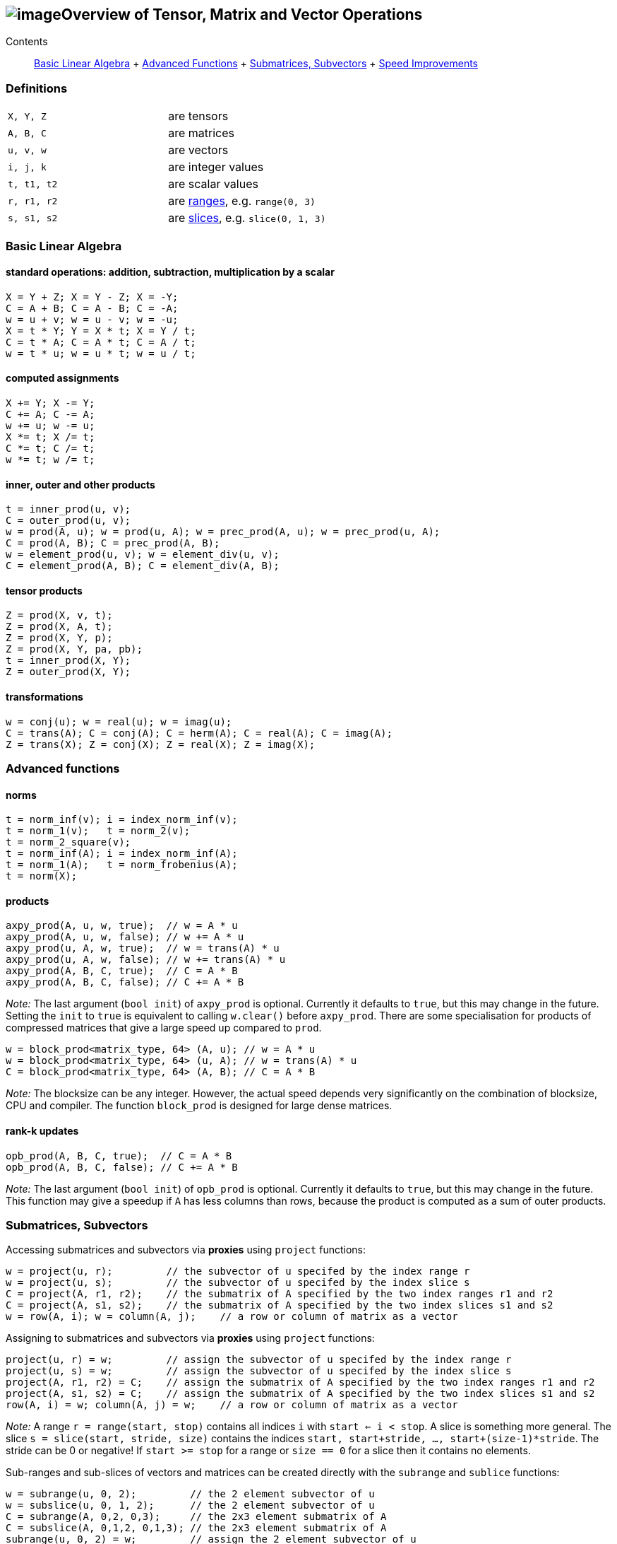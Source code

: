 == image:Boost.png[image]Overview of Tensor, Matrix and Vector Operations

[[toc]]

Contents:::
  link:#blas[Basic Linear Algebra]
  +
  link:#advanced[Advanced Functions]
  +
  link:#sub[Submatrices, Subvectors]
  +
  link:#speed[Speed Improvements]

=== Definitions

[cols=",",]
|===
|`X, Y, Z` |are tensors
|`A, B, C` |are matrices
|`u, v, w` |are vectors
|`i, j, k` |are integer values
|`t, t1, t2` |are scalar values
|`r, r1, r2` |are link:range.html[ranges], e.g. `range(0, 3)`
|`s, s1, s2` |are link:range.html#slice[slices], e.g. `slice(0, 1, 3)`
|===

=== [#blas]#Basic Linear Algebra#

==== standard operations: addition, subtraction, multiplication by a scalar

....
X = Y + Z; X = Y - Z; X = -Y;
C = A + B; C = A - B; C = -A;
w = u + v; w = u - v; w = -u;
X = t * Y; Y = X * t; X = Y / t;
C = t * A; C = A * t; C = A / t;
w = t * u; w = u * t; w = u / t;
....

==== computed assignments

....
X += Y; X -= Y; 
C += A; C -= A; 
w += u; w -= u; 
X *= t; X /= t; 
C *= t; C /= t; 
w *= t; w /= t;
....

==== inner, outer and other products

....
t = inner_prod(u, v);
C = outer_prod(u, v);
w = prod(A, u); w = prod(u, A); w = prec_prod(A, u); w = prec_prod(u, A);
C = prod(A, B); C = prec_prod(A, B);
w = element_prod(u, v); w = element_div(u, v);
C = element_prod(A, B); C = element_div(A, B);
....

==== tensor products

....
Z = prod(X, v, t);
Z = prod(X, A, t);
Z = prod(X, Y, p);
Z = prod(X, Y, pa, pb);
t = inner_prod(X, Y);
Z = outer_prod(X, Y);
....

==== transformations

....
w = conj(u); w = real(u); w = imag(u);
C = trans(A); C = conj(A); C = herm(A); C = real(A); C = imag(A);
Z = trans(X); Z = conj(X); Z = real(X); Z = imag(X);
....

=== [#advanced]#Advanced functions#

==== norms

....
t = norm_inf(v); i = index_norm_inf(v);
t = norm_1(v);   t = norm_2(v);
t = norm_2_square(v);
t = norm_inf(A); i = index_norm_inf(A);
t = norm_1(A);   t = norm_frobenius(A); 
t = norm(X);
....

==== products

....
axpy_prod(A, u, w, true);  // w = A * u
axpy_prod(A, u, w, false); // w += A * u
axpy_prod(u, A, w, true);  // w = trans(A) * u
axpy_prod(u, A, w, false); // w += trans(A) * u
axpy_prod(A, B, C, true);  // C = A * B
axpy_prod(A, B, C, false); // C += A * B
....

_Note:_ The last argument (`bool init`) of `axpy_prod` is optional.
Currently it defaults to `true`, but this may change in the future.
Setting the `init` to `true` is equivalent to calling `w.clear()` before
`axpy_prod`. There are some specialisation for products of compressed
matrices that give a large speed up compared to `prod`.

....
w = block_prod<matrix_type, 64> (A, u); // w = A * u
w = block_prod<matrix_type, 64> (u, A); // w = trans(A) * u
C = block_prod<matrix_type, 64> (A, B); // C = A * B
....

_Note:_ The blocksize can be any integer. However, the actual speed
depends very significantly on the combination of blocksize, CPU and
compiler. The function `block_prod` is designed for large dense
matrices.

==== rank-k updates

....
opb_prod(A, B, C, true);  // C = A * B
opb_prod(A, B, C, false); // C += A * B
....

_Note:_ The last argument (`bool init`) of `opb_prod` is optional.
Currently it defaults to `true`, but this may change in the future. This
function may give a speedup if `A` has less columns than rows, because
the product is computed as a sum of outer products.

=== [#sub]#Submatrices, Subvectors#

Accessing submatrices and subvectors via *proxies* using `project`
functions:

....
w = project(u, r);         // the subvector of u specifed by the index range r
w = project(u, s);         // the subvector of u specifed by the index slice s
C = project(A, r1, r2);    // the submatrix of A specified by the two index ranges r1 and r2
C = project(A, s1, s2);    // the submatrix of A specified by the two index slices s1 and s2
w = row(A, i); w = column(A, j);    // a row or column of matrix as a vector
....

Assigning to submatrices and subvectors via *proxies* using `project`
functions:

....
project(u, r) = w;         // assign the subvector of u specifed by the index range r
project(u, s) = w;         // assign the subvector of u specifed by the index slice s
project(A, r1, r2) = C;    // assign the submatrix of A specified by the two index ranges r1 and r2
project(A, s1, s2) = C;    // assign the submatrix of A specified by the two index slices s1 and s2
row(A, i) = w; column(A, j) = w;    // a row or column of matrix as a vector
....

_Note:_ A range `r = range(start, stop)` contains all indices `i` with
`start <= i < stop`. A slice is something more general. The slice
`s = slice(start, stride, size)` contains the indices
`start, start+stride, ..., start+(size-1)*stride`. The stride can be 0
or negative! If `start >= stop` for a range or `size == 0` for a slice
then it contains no elements.

Sub-ranges and sub-slices of vectors and matrices can be created
directly with the `subrange` and `sublice` functions:

....
w = subrange(u, 0, 2);         // the 2 element subvector of u
w = subslice(u, 0, 1, 2);      // the 2 element subvector of u
C = subrange(A, 0,2, 0,3);     // the 2x3 element submatrix of A
C = subslice(A, 0,1,2, 0,1,3); // the 2x3 element submatrix of A
subrange(u, 0, 2) = w;         // assign the 2 element subvector of u
subslice(u, 0, 1, 2) = w;      // assign the 2 element subvector of u
subrange(A, 0,2, 0,3) = C;     // assign the 2x3 element submatrix of A
subrange(A, 0,1,2, 0,1,3) = C; // assigne the 2x3 element submatrix of A
....

There are to more ways to access some matrix elements as a vector:

....
matrix_vector_range<matrix_type> (A, r1, r2);
matrix_vector_slice<matrix_type> (A, s1, s2);
....

_Note:_ These matrix proxies take a sequence of elements of a matrix and
allow you to access these as a vector. In particular
`matrix_vector_slice` can do this in a very general way.
`matrix_vector_range` is less useful as the elements must lie along a
diagonal.

_Example:_ To access the first two elements of a sub column of a matrix
we access the row with a slice with stride 1 and the column with a slice
with stride 0 thus: +
`matrix_vector_slice<matrix_type> (A, slice(0,1,2), slice(0,0,2));`

=== [#speed]#Speed improvements#

==== [#noalias]#Matrix / Vector assignment#

If you know for sure that the left hand expression and the right hand
expression have no common storage, then assignment has no _aliasing_. A
more efficient assignment can be specified in this case:

....
noalias(C) = prod(A, B);
....

This avoids the creation of a temporary matrix that is required in a
normal assignment. 'noalias' assignment requires that the left and right
hand side be size conformant.

==== Sparse element access

The matrix element access function `A(i1,i2)` or the equivalent vector
element access functions (`v(i) or v[i]`) usually create 'sparse element
proxies' when applied to a sparse matrix or vector. These _proxies_
allow access to elements without having to worry about nasty C++ issues
where references are invalidated.

These 'sparse element proxies' can be implemented more efficiently when
applied to `const` objects. Sadly in C++ there is no way to distinguish
between an element access on the left and right hand side of an
assignment. Most often elements on the right hand side will not be
changed and therefore it would be better to use the `const` proxies. We
can do this by making the matrix or vector `const` before accessing it's
elements. For example:

....
value = const_cast<const VEC>(v)[i];   // VEC is the type of V
....

If more then one element needs to be accessed `const_iterator`'s should
be used in preference to `iterator`'s for the same reason. For the more
daring 'sparse element proxies' can be completely turned off in uBLAS by
defining the configuration macro `BOOST_UBLAS_NO_ELEMENT_PROXIES`.

==== Controlling the complexity of nested products

What is the complexity (the number of add and multiply operations)
required to compute the following?

....
 R = prod(A, prod(B,C)); 
....

Firstly the complexity depends on matrix size. Also since prod is
transitive (not commutative) the bracket order affects the complexity.

uBLAS evaluates expressions without matrix or vector temporaries and
honours the bracketing structure. However avoiding temporaries for
nested product unnecessarly increases the complexity. Conversly by
explictly using temporary matrices the complexity of a nested product
can be reduced.

uBLAS provides 3 alternative syntaxes for this purpose:

....
 temp_type T = prod(B,C); R = prod(A,T);   // Preferable if T is preallocated
....

....
 prod(A, temp_type(prod(B,C));
....

....
 prod(A, prod<temp_type>(B,C));
....

The 'temp_type' is important. Given A,B,C are all of the same type. Say
matrix<float>, the choice is easy. However if the value_type is mixed
(int with float or double) or the matrix type is mixed (sparse with
symmetric) the best solution is not so obvious. It is up to you! It
depends on numerical properties of A and the result of the prod(B,C).

'''''

Copyright (©) 2000-2007 Joerg Walter, Mathias Koch, Gunter Winkler,
Michael Stevens +
Copyright (©) 2021 Shikhar Vashistha +
Use, modification and distribution are subject to the Boost Software
License, Version 1.0. (See accompanying file LICENSE_1_0.txt or copy at
http://www.boost.org/LICENSE_1_0.txt ).
